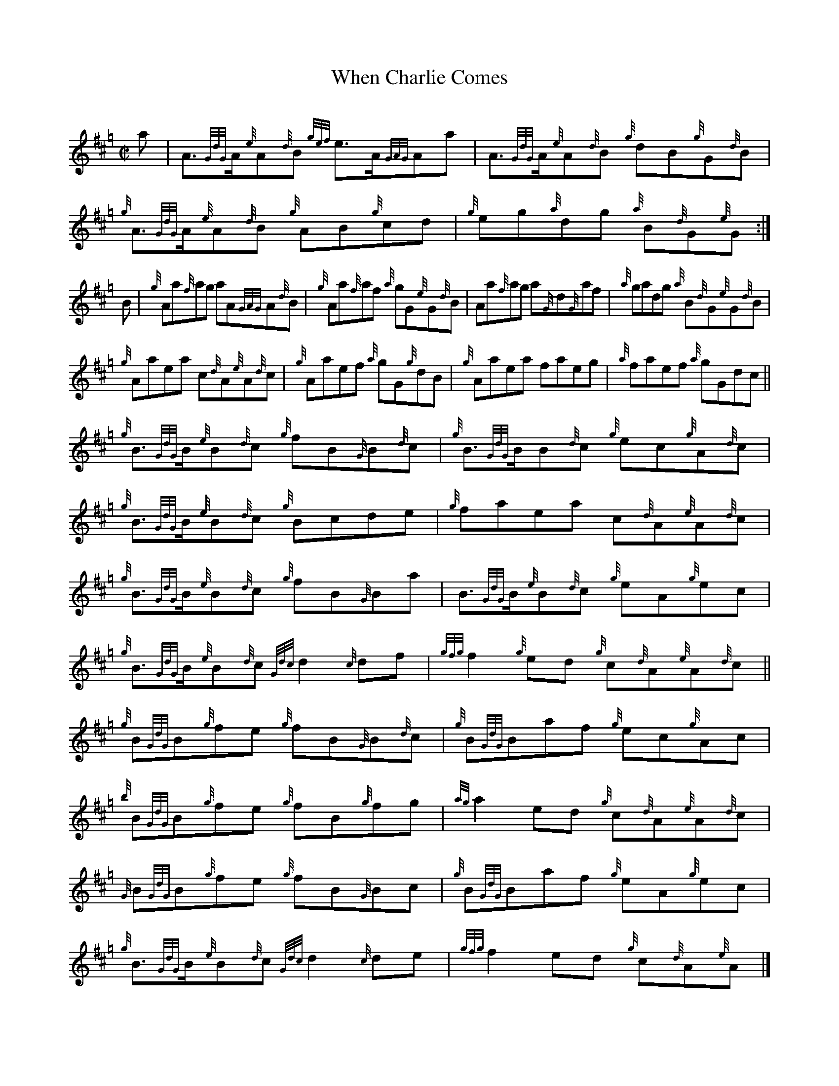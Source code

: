 X: 1
T: When Charlie Comes
C:
R: reel
B: Logan's Collection of Highland Bagpipe Music v.3 p.21 #29
F: http://www.ceolsean.net/content/Logan/Book03/Book03%2021.pdf
Z: 2015 John Chambers <jc:trillian.mit.edu>
M: C|
L: 1/8
K: Hp
a |\
A>{GdG}A{e}A{d}B {gef}e>A{GAG}Aa | A>{GdG}A{e}A{d}B {g}dB{g}G{d}B |\
{g}A>{GdG}A{e}A{d}B {g}AB{g}cd | {g}eg{a}dg {a}B{d}G{e}G :|
B |\
{g}Aa{f}ag aA{GAG}A{d}B | {g}Aa{f}af {a}gG{e}G{d}B |\
Aa{f}ag a{G}d{G}af | {a}gadg {a}B{d}G{e}G{d}B |
{g}Aaea c{d}A{e}A{d}c | {g}Aaef {a}gG{g}dB |\
{g}Aaea faeg | {a}faef {a}gGdc ||
{g}B>{GdG}B{e}B{d}c {g}fB{G}B{d}c | {g}B>{GdG}BB{d}c {g}ec{g}A{d}c |\
{g}B>{GdG}B{e}B{d}c {g}Bcde | {g}faea c{d}A{e}A{d}c |
{g}B>{GdG}B{e}B{d}c {g}fB{G}Ba | B>{GdG}B{e}B{d}c {g}eA{g}ec |\
{g}B>{GdG}B{e}B{d}c {Gdc}d2{c}df | {gfg}f2{g}ed {g}c{d}A{e}A{d}c ||
{g}B{GdG}B{g}fe {g}fB{G}B{d}c | {g}B{GdG}Baf {g}ec{g}Ac |\
{b}B{GdG}B{g}fe {g}fB{g}fg | {ag}a2ed {g}c{d}A{e}A{d}c |
{G}B{GdG}B{g}fe {g}fB{G}Bc | {g}B{GdG}Baf {g}eA{g}ec |\
{g}B>{GdG}B{e}B{d}c {Gdc}d2{c}de | {gfg}f2ed {g}c{d}A{e}A |]
